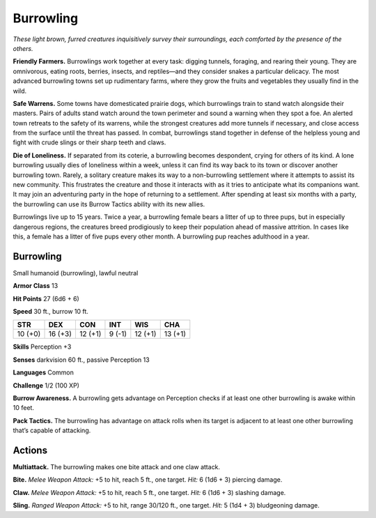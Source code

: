 
.. _tob:burrowling:

Burrowling
----------

*These light brown, furred creatures inquisitively survey their
surroundings, each comforted by the presence of the others.*

**Friendly Farmers.** Burrowlings work together at every task:
digging tunnels, foraging, and rearing their young. They are
omnivorous, eating roots, berries, insects, and reptiles—and
they consider snakes a particular delicacy. The most advanced
burrowling towns set up rudimentary farms, where they grow
the fruits and vegetables they usually find in the wild.

**Safe Warrens.** Some towns have domesticated prairie dogs,
which burrowlings train to stand watch alongside their masters.
Pairs of adults stand watch around the town perimeter and
sound a warning when they spot a foe. An alerted town retreats
to the safety of its warrens, while the strongest creatures
add more tunnels if necessary, and close access from the
surface until the threat has passed. In combat, burrowlings
stand together in defense of the helpless young and fight
with crude slings or their sharp teeth and claws.

**Die of Loneliness.** If separated from its coterie, a
burrowling becomes despondent, crying for others of its kind.
A lone burrowling usually dies of loneliness within a week,
unless it can find its way back to its town or discover another
burrowling town. Rarely, a solitary creature makes its way to a
non-burrowling settlement where it attempts to assist its new
community. This frustrates the creature and those it interacts
with as it tries to anticipate what its companions want. It
may join an adventuring party in the hope of returning to a
settlement. After spending at least six months with a party, the
burrowling can use its Burrow Tactics ability with its new allies.

Burrowlings live up to 15 years. Twice a year, a burrowling
female bears a litter of up to three pups, but in especially
dangerous regions, the creatures breed prodigiously to keep
their population ahead of massive attrition. In cases like this, a
female has a litter of five pups every other month. A burrowling
pup reaches adulthood in a year.

Burrowling
~~~~~~~~~~

Small humanoid (burrowling), lawful neutral

**Armor Class** 13

**Hit Points** 27 (6d6 + 6)

**Speed** 30 ft., burrow 10 ft.

+-----------+-----------+-----------+-----------+-----------+-----------+
| STR       | DEX       | CON       | INT       | WIS       | CHA       |
+===========+===========+===========+===========+===========+===========+
| 10 (+0)   | 16 (+3)   | 12 (+1)   | 9 (-1)    | 12 (+1)   | 13 (+1)   |
+-----------+-----------+-----------+-----------+-----------+-----------+

**Skills** Perception +3

**Senses** darkvision 60 ft., passive Perception 13

**Languages** Common

**Challenge** 1/2 (100 XP)

**Burrow Awareness.** A burrowling gets advantage on Perception
checks if at least one other burrowling is awake within 10 feet.

**Pack Tactics.** The burrowling has advantage on attack rolls
when its target is adjacent to at least one other burrowling
that’s capable of attacking.

Actions
~~~~~~~

**Multiattack.** The burrowling makes one bite attack and one
claw attack.

**Bite.** *Melee Weapon Attack:* +5 to hit, reach 5 ft., one target. *Hit:*
6 (1d6 + 3) piercing damage.

**Claw.** *Melee Weapon Attack:* +5 to hit, reach 5 ft., one target.
*Hit:* 6 (1d6 + 3) slashing damage.

**Sling.** *Ranged Weapon Attack:* +5 to hit, range 30/120 ft., one
target. *Hit:* 5 (1d4 + 3) bludgeoning damage.
